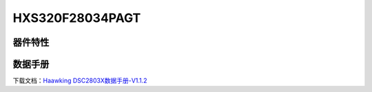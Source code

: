 HXS320F28034PAGT
==============

器件特性
--------

.. image:: ../images/28034PAGT芯片特性.png

 
数据手册
--------
下载文档：`Haawking DSC2803X数据手册-V1.1.2`__

.. __: https://github.com/JunningWu/riscv-dsp/blob/master/docs/HXS320F2802X/Haawking%20DSC2802X%E6%95%B0%E6%8D%AE%E6%89%8B%E5%86%8C-V1.1.2.pdf


